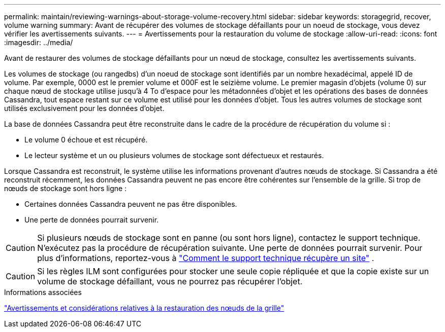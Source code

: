 ---
permalink: maintain/reviewing-warnings-about-storage-volume-recovery.html 
sidebar: sidebar 
keywords: storagegrid, recover, volume warning 
summary: Avant de récupérer des volumes de stockage défaillants pour un noeud de stockage, vous devez vérifier les avertissements suivants. 
---
= Avertissements pour la restauration du volume de stockage
:allow-uri-read: 
:icons: font
:imagesdir: ../media/


[role="lead"]
Avant de restaurer des volumes de stockage défaillants pour un nœud de stockage, consultez les avertissements suivants.

Les volumes de stockage (ou rangedbs) d'un noeud de stockage sont identifiés par un nombre hexadécimal, appelé ID de volume. Par exemple, 0000 est le premier volume et 000F est le seizième volume. Le premier magasin d'objets (volume 0) sur chaque nœud de stockage utilise jusqu'à 4 To d'espace pour les métadonnées d'objet et les opérations des bases de données Cassandra, tout espace restant sur ce volume est utilisé pour les données d'objet. Tous les autres volumes de stockage sont utilisés exclusivement pour les données d'objet.

La base de données Cassandra peut être reconstruite dans le cadre de la procédure de récupération du volume si :

* Le volume 0 échoue et est récupéré.
* Le lecteur système et un ou plusieurs volumes de stockage sont défectueux et restaurés.


Lorsque Cassandra est reconstruit, le système utilise les informations provenant d’autres nœuds de stockage.  Si Cassandra a été reconstruit récemment, les données Cassandra peuvent ne pas encore être cohérentes sur l'ensemble de la grille.  Si trop de nœuds de stockage sont hors ligne :

* Certaines données Cassandra peuvent ne pas être disponibles.
* Une perte de données pourrait survenir.



CAUTION: Si plusieurs nœuds de stockage sont en panne (ou sont hors ligne), contactez le support technique.  N'exécutez pas la procédure de récupération suivante.  Une perte de données pourrait survenir. Pour plus d'informations, reportez-vous à link:how-site-recovery-is-performed-by-technical-support.html["Comment le support technique récupère un site"] .


CAUTION: Si les règles ILM sont configurées pour stocker une seule copie répliquée et que la copie existe sur un volume de stockage défaillant, vous ne pourrez pas récupérer l'objet.

.Informations associées
link:warnings-and-considerations-for-grid-node-recovery.html["Avertissements et considérations relatives à la restauration des nœuds de la grille"]
